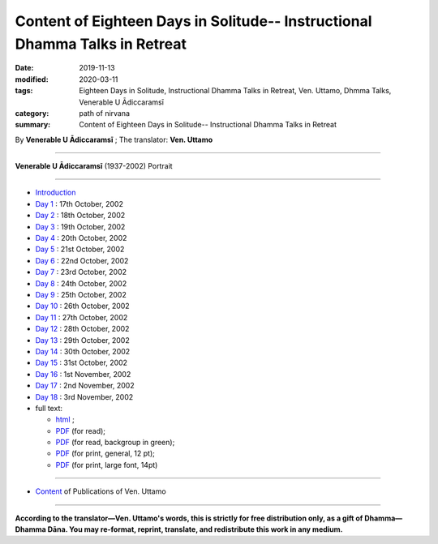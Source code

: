 ===============================================================================
Content of Eighteen Days in Solitude-- Instructional Dhamma Talks in Retreat
===============================================================================

:date: 2019-11-13
:modified: 2020-03-11
:tags: Eighteen Days in Solitude, Instructional Dhamma Talks in Retreat, Ven. Uttamo, Dhmma Talks, Venerable U Ādiccaramsī
:category: path of nirvana
:summary: Content of Eighteen Days in Solitude-- Instructional Dhamma Talks in Retreat

By **Venerable U Ādiccaramsī** ; The translator: **Ven. Uttamo**

------

**Venerable U Ādiccaramsī** (1937-2002) Portrait

.. image:: {filename}/extra/img/ven-adiccaramsi-portrait.jpg
   :alt: Venerable U Ādiccaramsī's Portrait
   :align: center
   :height: 379 px
   :width: 227 px

-----

- `Introduction <{filename}eighteen-days-in-solitude-introduction%zh.rst>`_

- `Day 1 <{filename}day01-2002-10-17%zh.rst>`_ : 17th October, 2002

- `Day 2 <{filename}day02-2002-10-18%zh.rst>`_ : 18th October, 2002

- `Day 3 <{filename}day03-2002-10-19%zh.rst>`_ : 19th October, 2002

- `Day 4 <{filename}day04-2002-10-20%zh.rst>`_ : 20th October, 2002

- `Day 5 <{filename}day05-2002-10-21%zh.rst>`_ : 21st October, 2002

- `Day 6 <{filename}day06-2002-10-22%zh.rst>`_ : 22nd October, 2002

- `Day 7 <{filename}day07-2002-10-23%zh.rst>`_ : 23rd October, 2002

- `Day 8 <{filename}day08-2002-10-24%zh.rst>`_ : 24th October, 2002

- `Day 9 <{filename}day09-2002-10-25%zh.rst>`_ : 25th October, 2002

- `Day 10 <{filename}day10-2002-10-26%zh.rst>`_ : 26th October, 2002

- `Day 11 <{filename}day11-2002-10-27%zh.rst>`_ : 27th October, 2002

- `Day 12 <{filename}day12-2002-10-28%zh.rst>`_ : 28th October, 2002

- `Day 13 <{filename}day13-2002-10-29%zh.rst>`_ : 29th October, 2002

- `Day 14 <{filename}day14-2002-10-30%zh.rst>`_ : 30th October, 2002

- `Day 15 <{filename}day15-2002-10-31%zh.rst>`_ : 31st October, 2002

- `Day 16 <{filename}day16-2002-11-01%zh.rst>`_ : 1st November, 2002

- `Day 17 <{filename}day17-2002-11-02%zh.rst>`_ : 2nd November, 2002

- `Day 18 <{filename}day18-2002-11-03%zh.rst>`_ : 3rd November, 2002

- full text: 

  * `html  <{filename}eighteen-days-in-solitude-full-text%zh.rst>`_ ; 
  * `PDF <{filename}/extra/pdf/Eighteen-Days-In-Solitude-full-text.pdf>`__ (for read); 
  * `PDF <{filename}/extra/pdf/Eighteen-Days-In-Solitude-full-text-green.pdf>`__ (for read, backgroup in green); 
  * `PDF <https://github.com/twnanda/doc-pdf-etc/blob/master/pdf/Eighteen-Days-In-Solitude-full-text-12pt-print.pdf>`__ (for print, general, 12 pt); 
  * `PDF <https://github.com/twnanda/doc-pdf-etc/blob/master/pdf/Eighteen-Days-In-Solitude-full-text-14pt-print.pdf>`__ (for print, large font, 14pt) 

------

- `Content <{filename}../publication-of-ven-uttamo%zh.rst>`__ of Publications of Ven. Uttamo

------

**According to the translator—Ven. Uttamo's words, this is strictly for free distribution only, as a gift of Dhamma—Dhamma Dāna. You may re-format, reprint, translate, and redistribute this work in any medium.**

..
  03-11 add PDF files: for read & print; The Best Fonts to Use in Print, Online, and Email (By John Wood, 2011 October)-- https://www.awai.com/2011/10/the-best-fonts-to-use-in-print-online-and-email/ ; 設計素養第一課：教科書字體選用指南: https://blog.justfont.com/2018/10/text-book-fonts/ ; 電腦族必知！原來這字體顏色對眼睛好: https://helloyishi.com.tw/healthy-living/eye-health/different-fonts-of-word-affect-your-reading-and-eyes/
  2020-02-27 add: Venerable U Ādiccaramsī's Portrait
  2019-11-13 create